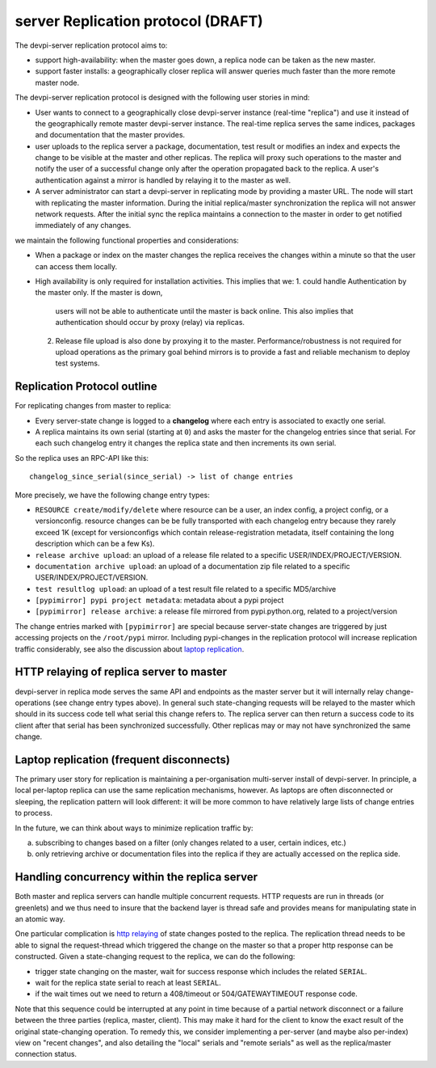 
server Replication protocol (DRAFT)
====================================

The devpi-server replication protocol aims to:

- support high-availability: when the master goes down, a replica
  node can be taken as the new master.

- support faster installs: a geographically closer replica will
  answer queries much faster than the more remote master node.

The devpi-server replication protocol is designed with
the following user stories in mind:

- User wants to connect to a geographically close devpi-server 
  instance (real-time "replica") and use it instead of the geographically 
  remote master devpi-server instance. The real-time replica serves the 
  same indices, packages and documentation that the master provides. 

- user uploads to the replica server a package, documentation, test result 
  or modifies an index and expects the change to be visible at the master
  and other replicas.  The replica will proxy such operations to the master 
  and notify the user of a successful change only after the operation 
  propagated back to the replica.  A user's authentication against 
  a mirror is handled by relaying it to the master as well.

- A server administrator can start a devpi-server in replicating mode 
  by providing a master URL. The node will start with replicating 
  the master information. During the initial replica/master synchronization 
  the replica will not answer network requests.  After the initial sync
  the replica maintains a connection to the master in order to get 
  notified immediately of any changes.

we maintain the following functional properties and considerations:

- When a package or index on the master changes the replica receives the 
  changes within a minute so that the user can access them locally. 

- High availability is only required for installation activities. 
  This implies that we:
  1. could handle Authentication by the master only. If the master is down, 
     users will not be able to authenticate until the master is back online. 
     This also implies that authentication should occur by proxy (relay) 
     via replicas.

  2. Release file upload is also done by proxying it to the master. 
     Performance/robustness is not required for upload operations as the
     primary goal behind mirrors is to provide a fast and reliable mechanism
     to deploy test systems.


Replication Protocol outline
------------------------------------------

For replicating changes from master to replica:

- Every server-state change is logged to a **changelog** where
  each entry is associated to exactly one serial.

- A replica maintains its own serial (starting at ``0``) and asks
  the master for the changelog entries since that serial.  For each
  such changelog entry it changes the replica state and then 
  increments its own serial.

So the replica uses an RPC-API like this::

    changelog_since_serial(since_serial) -> list of change entries
   
More precisely, we have the following change entry types:

- ``RESOURCE create/modify/delete`` where resource can be 
  a user, an index config, a project config, or a versionconfig.
  resource changes can be be fully transported with each changelog
  entry because they rarely exceed 1K (except for versionconfigs
  which contain release-registration metadata, itself containing
  the long description which can be a few Ks).

- ``release archive upload``: an upload of a release file related
  to a specific USER/INDEX/PROJECT/VERSION.

- ``documentation archive upload``: an upload of a documentation zip
  file related to a specific USER/INDEX/PROJECT/VERSION.

- ``test resultlog upload``: an upload of a test result file
  related to a specific MD5/archive

- ``[pypimirror] pypi project metadata``: metadata about a pypi project

- ``[pypimirror] release archive``: a release file mirrored from
  pypi.python.org, related to a project/version

The change entries marked with ``[pypimirror]`` are special because
server-state changes are triggered by just accessing projects on
the ``/root/pypi`` mirror.   Including pypi-changes in the replication
protocol will increase replication traffic considerably, see also the
discussion about `laptop replication`_.

.. _`http relaying`:

HTTP relaying of replica server to master
-----------------------------------------------------------

devpi-server in replica mode serves the same API and endpoints 
as the master server but it will internally relay change-operations
(see change entry types above).  In general such state-changing
requests will be relayed to the master which should in its success
code tell what serial this change refers to.  The replica server
can then return a success code to its client after
that serial has been synchronized successfully.  Other replicas
may or may not have synchronized the same change.


.. _`laptop replication`:

Laptop replication (frequent disconnects)
------------------------------------------------

The primary user story for replication is maintaining a per-organisation
multi-server install of devpi-server.  In principle, a local per-laptop
replica can use the same replication mechanisms, however.  As laptops
are often disconnected or sleeping, the replication pattern will look
different: it will be more common to have relatively large
lists of change entries to process.

In the future, we can think about ways to minimize replication traffic by:

a) subscribing to changes based on a filter (only changes related to a user,
   certain indices, etc.)

b) only retrieving archive or documentation files into the replica
   if they are actually accessed on the replica side.


Handling concurrency within the replica server
-------------------------------------------------

Both master and replica servers can handle multiple concurrent requests.
HTTP requests are run in threads (or greenlets) and we thus need to insure
that the backend layer is thread safe and provides means for
manipulating state in an atomic way.

One particular complication is `http relaying`_ of state changes posted
to the replica.  The replication thread needs to be able to signal
the request-thread which triggered the change on the master so that
a proper http response can be constructed.  Given a state-changing
request to the replica, we can do the following:

- trigger state changing on the master, wait for success response
  which includes the related ``SERIAL``.

- wait for the replica state serial to reach at least ``SERIAL``.

- if the wait times out we need to return a 408/timeout or
  504/GATEWAYTIMEOUT response code. 

Note that this sequence could be interrupted at any point in time
because of a partial network disconnect or a failure between the three 
parties (replica, master, client).  This may make it hard for the
client to know the exact result of the original state-changing operation.  
To remedy this, we consider implementing a per-server (and maybe also
per-index) view on "recent changes", and also detailing the "local" serials
and "remote serials" as well as the replica/master connection status.

